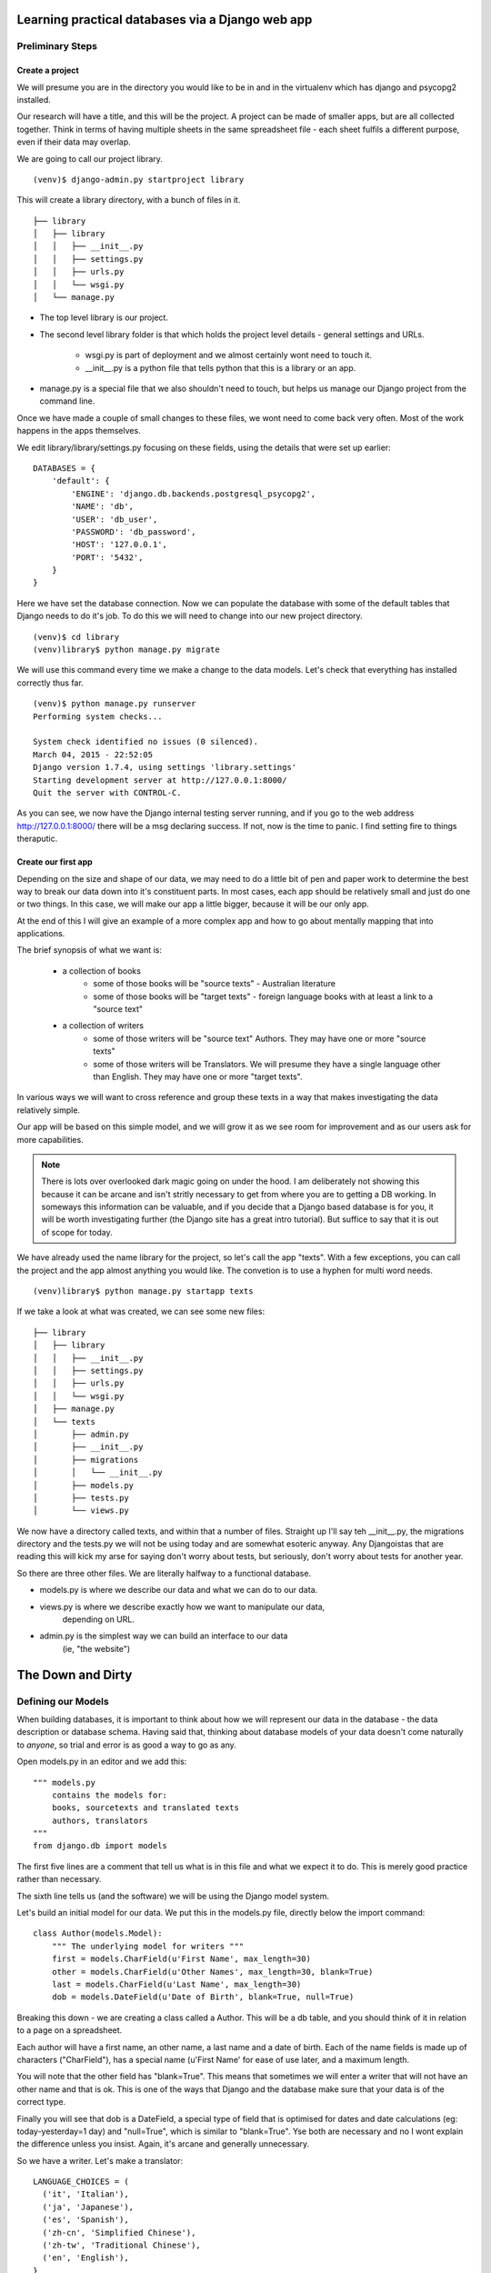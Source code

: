 =================================================
Learning practical databases via a Django web app
=================================================

Preliminary Steps
=================

----------------
Create a project
----------------

We will presume you are in the directory you would like to be in and in the
virtualenv which has django and psycopg2 installed.

Our research will have a title, and this will be the project. A project can
be made of smaller apps, but are all collected together. Think in terms of
having multiple sheets in the same spreadsheet file - each sheet fulfils a
different purpose, even if their data may overlap.

We are going to call our project library.

::

    (venv)$ django-admin.py startproject library

This will create a library directory, with a bunch of files in it.

::

    ├── library
    │   ├── library
    │   │   ├── __init__.py
    │   │   ├── settings.py
    │   │   ├── urls.py
    │   │   └── wsgi.py
    │   └── manage.py


* The top level library is our project. 
* The second level library folder is that which holds the project level 
  details - general settings and URLs. 
    * wsgi.py is part of deployment and we almost certainly wont need to 
      touch it. 
    * __init__.py is a python file that tells python that this is a library
      or an app.
* manage.py is a special file that we also shouldn't need to touch, but 
  helps us manage our Django project from the command line.
  
Once we have made a couple of small changes to these files, we wont need to
come back very often. Most of the work happens in the apps themselves.

We edit library/library/settings.py focusing on these fields, using the details
that were set up earlier::

    DATABASES = {
        'default': {
            'ENGINE': 'django.db.backends.postgresql_psycopg2',
            'NAME': 'db',
            'USER': 'db_user',
            'PASSWORD': 'db_password',
            'HOST': '127.0.0.1',
            'PORT': '5432',
        }
    }

Here we have set the database connection. Now we can populate the database with
some of the default tables that Django needs to do it's job. To do this we will need to change into our new project directory.

::

    (venv)$ cd library
    (venv)library$ python manage.py migrate

We will use this command every time we make a change to the data models. Let's
check that everything has installed correctly thus far.

::

    (venv)$ python manage.py runserver
    Performing system checks...

    System check identified no issues (0 silenced).
    March 04, 2015 - 22:52:05
    Django version 1.7.4, using settings 'library.settings'
    Starting development server at http://127.0.0.1:8000/
    Quit the server with CONTROL-C.
 
As you can see, we now have the Django internal testing server running, 
and if you go to the web address http://127.0.0.1:8000/ there will be a
msg declaring success. If not, now is the time to panic. I find setting 
fire to things theraputic.


.. image:: imgs/runserver_orig.png


--------------------
Create our first app
--------------------

Depending on the size and shape of our data, we may need to do a little bit of 
pen and paper work to determine the best way to break our data down into it's 
constituent parts. In most cases, each app should be relatively small and just 
do one or two things. In this case, we will make our app a little bigger, 
because it will be our only app. 

At the end of this I will give an example of a more complex app and how to go 
about mentally mapping that into applications.

The brief synopsis of what we want is:

 - a collection of books 
    - some of those books will be "source texts" - Australian literature
    - some of those books will be "target texts" - foreign language books with
      at least a link to a "source text"
 - a collection of writers
    - some of those writers will be "source text" Authors. They may have one or
      more "source texts"
    - some of those writers will be Translators. We will presume they have a 
      single language other than English. They may have one or more "target 
      texts". 

In various ways we will want to cross reference and group these texts in a way
that makes investigating the data relatively simple. 

Our app will be based on this simple model, and we will grow it as we see room
for improvement and as our users ask for more capabilities.

.. note::
    
    There is lots over overlooked dark magic going on under the hood.
    I am deliberately not showing this because it can be arcane and isn't
    stritly necessary to get from where you are to getting a DB working.
    In someways this information can be valuable, and if you decide that
    a Django based database is for you, it will be worth investigating 
    further (the Django site has a great intro tutorial). But suffice to 
    say that it is out of scope for today.



We have already used the name library for the project, so let's call the app 
"texts". With a few exceptions, you can call the project and the app almost
anything you would like. The convetion is to use a hyphen for multi word needs.

::

    (venv)library$ python manage.py startapp texts

If we take a look at what was created, we can see some new files:

::

    ├── library
    │   ├── library
    │   │   ├── __init__.py
    │   │   ├── settings.py
    │   │   ├── urls.py
    │   │   └── wsgi.py
    │   ├── manage.py
    │   └── texts
    │       ├── admin.py
    │       ├── __init__.py
    │       ├── migrations
    │       │   └── __init__.py
    │       ├── models.py
    │       ├── tests.py
    │       └── views.py

We now have a directory called texts, and within that a number of files.
Straight up I'll say teh __init__.py, the migrations directory and the 
tests.py we will not be using today and are somewhat esoteric anyway. Any
Djangoistas that are reading this will kick my arse for saying don't worry 
about tests, but seriously, don't worry about tests for another year.

So there are three other files. We are literally halfway to a functional 
database.

* models.py is where we describe our data and what we can do to our data.
* views.py is where we describe exactly how we want to manipulate our data, 
    depending on URL.
* admin.py is the simplest way we can build an interface to our data
    (ie, "the website")

==================
The Down and Dirty
==================

Defining our Models
===================

When building databases, it is important to think about how we will represent 
our data in the database - the data description or database schema. Having 
said that, thinking about database models of your data doesn't come naturally
to *anyone*, so trial and error is as good a way to go as any.

Open models.py in an editor and we add this:

::

    """ models.py 
        contains the models for:
        books, sourcetexts and translated texts
        authors, translators
    """
    from django.db import models


The first five lines are a comment that tell us what is in this file and what
we expect it to do. This is merely good practice rather than necessary.

The sixth line tells us (and the software) we will be using the Django model 
system.

Let's build an initial model for our data. We put this in the models.py file, 
directly below the import command:

::

    class Author(models.Model):
        """ The underlying model for writers """
        first = models.CharField(u'First Name', max_length=30)
        other = models.CharField(u'Other Names', max_length=30, blank=True)
        last = models.CharField(u'Last Name', max_length=30)
        dob = models.DateField(u'Date of Birth', blank=True, null=True)

Breaking this down - we are creating a class called a Author. This will be a db
table, and you should think of it in relation to a page on a spreadsheet.

Each author will have a first name, an other name, a last name and a date of 
birth. Each of the name fields is made up of characters ("CharField"), has 
a special name (u'First Name' for ease of use later, and a maximum length.

You will note that the other field has "blank=True". This means that sometimes
we will enter a writer that will not have an other name and that is ok. This
is one of the ways that Django and the database make sure that your data is 
of the correct type.

Finally you will see that dob is a DateField, a special type of field that 
is optimised for dates and date calculations (eg: today-yesterday=1 day) and
"null=True", which is similar to "blank=True". Yse both are necessary and no
I wont explain the difference unless you insist. Again, it's arcane and 
generally unnecessary.

So we have a writer. Let's make a translator:

::

    LANGUAGE_CHOICES = (
      ('it', 'Italian'),
      ('ja', 'Japanese'),
      ('es', 'Spanish'),
      ('zh-cn', 'Simplified Chinese'),
      ('zh-tw', 'Traditional Chinese'),
      ('en', 'English'),
    }

    class Translator(models.Model):
        """ The translators """
        first = models.CharField(u'First Name', max_length=30)
        other = models.CharField(u'Other Names', max_length=30, blank=True)
        last = models.CharField(u'Last Name', max_length=30)
        dob = models.DateField(u'Date of Birth', blank=True, null=True)
        original_name = models.CharField(u'Source Name', max_length=40, blank=True)
        language = models.CharField(u'language', max_length=3, choices=LANGUAGE_CHOICES)
   

Ok, now we have some more interesting work. The Translator is very similar to 
an Author. The main changes are a new name ("original_name"), which is included 
so that we can have the romanised version of their name in the same name space 
as the Author's, but so we can also have their untranslated name.

Finally we have the language field. Note that it is a character field, with a 
max length, but also the "choices" field. And you will note that we have 
defined a small collection of languages. In the available choices, Italian 
will be stored in the database as "it", but we will see it written as 
"Italian". 

When we build the website front end, by describing language like this means we will
see a drop down list of languages rather than an open text field. Adding a new
language is as easy as adding a new line to the LANGUAGE_CHOICES dictionary, eg::

    ('kl', 'Klingon'),

This is easy right?

Let's create a book model:

::

    class Book(models.Model):
      """ the abstract book model """
      title = models.CharField(u'title'), max_length=100)
      publisher = models.CharField(u'publisher', max_length=40)
      date = models.DateField(blank=True, null=True)
      place = models.CharField(u'place', max_length=20)
      pages = models.CharField(u'pages', blank=True)

TODO - Lachlan, look into the DateField and see how to enter the year only, as 
that is a sufficient level of precision for year of publish.

Nothing you haven't seen here, you could have done this yourself at this point.
Some brief explanations. date is date pubished - some books are published 
multiple times, often with new or changed content, so this is important when
we are looking at the source text of a translation. 

Place is because sometimes a large publishing company will print different 
in different countries (or the same book in different territories, etc).

You will see that pages is a character field, even though it will be number. 
We only use the IntegerField when we want to do mathematics on the data. We
will not want to do any pages maths - we are collecting this as "meta-data" 
in order to distinguish between different published copies of the same book.

Now, there are two types of books - source and target - and we don't want to 
code more than we have to. So let's reuse that Book class to make our next
models:

::

    class SourceText(Book):
      """ the source text (presumed but not necessarily english) """
      language = models.CharField(u'language', max_length=20, choices=LANGUAGES, default=u'en')
      authors = models.ManyToManyField(Author, verbose_name=u'List of Authors')

Note two important points here. When we define SourceText, we make it a copy of
the Book model instead of the models.Model. This means that it will have all 
the things that a Book has, as well as the new fields we created. 

The other thing to note is that we have now linked the Book and the Author. 
And you can see that we have acknowledged that some texts have more than one
Author by making it a ManyToManyField. This means "any one Book can have one 
or Many Authors; and any Author may be linked to one or many Books". There 
is no particular reason to attach authors to books, rather than books to 
authors except it seems more intuitively correct. There is no absolute 
correct though, and the changes needed would be minor to flip it.


Because we have created the SourceText as an extension of the Book model, 
we need to add a little to the Book model:

::

    class Book(models.Model):
        """ the abstract book model """
        title = models.CharField(u'title'), max_length=100)
        publisher = models.CharField(u'publisher', max_length=40)
        date = models.DateField(blank=True, null=True)
        place = models.CharField(u'place', max_length=20)
        pages = models.CharField(u'pages', blank=True)

        class Meta: 
            """ Some meta data """ 
            ordering = ["title"] 
            abstract = True

Here you can see I'm telling Django that when you list Books, I want them 
listed alphabetically. Abstract means that there will never actually be a 
Book object, only SourceText objects. Let's see why:

::

    class TargetText(Book):
        """ the translated text """
        language = models.CharField(u'language', max_length=20, choices=LANGUAGES)
        source_text = models.ForeignKey(SourceText, related_name='source',
                        verbose_name='Source Text')
        translators = models.ManyToManyField(Translator, verbose_name='List of Translators')

Here we get to see the last of our real models. There's nothing surprising 
here, but importantly you can see that we are making sure that a Translated
Text is connected to a Source Text. We make this a ForeignKey because any
particular Translated Text will be based off only one SourceText. We think
of this like "any one Translated Text will only have a single Source Text; 
any SourceText may have one or many Translated Texts" - a one to many 
relationship compared to the many to many of the books/author's relationship
described above.

In the TargetText, you will see that the sourec_text link also has the option 
"related_name='source'". This gives us a lot of power later - when we are
searching for all the translated texts for a particular source text we can 
access those books by calling the target_text.source field.

TODO - Lachlan, check that the last sentence is true and makes sense.

Building the actual Database itself
===================================

So now we have a description of what our data will look like in 
*texts/models.py* and our *library/settings.py* knows sufficient details to 
create the database. The last thing we need to do is to "register" our texts 
app with the library project. 

Open *library/settings.py*, find the section titled INSTALLED_APPS and add texts
to the bottom of it:

::

    INSTALLED_APPS = (
        'django.contrib.admin',
        'django.contrib.auth',
        'django.contrib.contenttypes',
        'django.contrib.sessions',
        'django.contrib.messages',
        'django.contrib.staticfiles',
        'texts', # you should only need to add this last app
    )


When we created the project earlier, we told you about migrating everytime the
data schema changed. We have changed models, so let's see what happens when we 
migrate the new settings:

:: 

    (venv)library$ python manage.py makemigrations
    Migrations for 'texts':
      0001_initial.py:
        - Create model Author
        - Create model SourceText
        - Create model TargetText
        - Create model Translator
        - Add field translators to targettext


Django has done all the heavy lifting for us. Well, it has made a start.

As I noted above, almost everytime you build a database you think to yourself
"damn I wish I had done it like *this* instead of like *that*. Migrations is 
how we manage these changes. For instance, if you decide to add a favourite
colour to an Author, or change the max_length of a book's title, you can do so
now because the migrations know how to handle it. 

Now that we have saved our migration data, lets apply the migration:

::

    (venv)library$ python manage.py migrate
    Operations to perform:
      Apply all migrations: admin, texts, contenttypes, auth, sessions
    Running migrations:
      Applying contenttypes.0001_initial... OK
      Applying auth.0001_initial... OK
      Applying admin.0001_initial... OK
      Applying sessions.0001_initial... OK
      Applying texts.0001_initial... OK


If we used some software like phpPgAdmin, we would be able to see that the 
database tables have been built according to our specification.

phpPgAdmin is handy, but we are here to write a Django app. The models are 
defined and the database now reflects those models. Time to build a web 
interface.

Django comes with an "admin" interface out of the box, but it is also trivial
to build a sleek interface if you prefer. First I'll show the admin interface
and I'll look at the prettier one later in the tutorial.

Data goes in
============

At the moment the database is a blank slate, it has nothing in it, only a 
shape. As per most websites, you will need to login. Django comes with an
authorization system out of the box, but we still need to make a user:

::

    $ python manage.py createsuperuser
    Username: admin
    Email address: a@b.com # I am a LAZY PROGRAMMER
    Password: **********
    Password (again): *********
    Superuser created successfully.


Ok. Now we can login. Let's start the engine up.

::

    $ python manage.py runserver


.. image:: imgs/login_screen.png


.. image:: imgs/first_login.png


As you can see, we only have the bare bones - users and groups. What happened 
to our new Books app? 

We haven't told the library project that we want it to be on the admin 
interface yet - not everything will need to have an interface. So we will need 
to add a little more code.

Open *texts/admin.py* in an editor and add lines so it looks like this:

::

    from django.contrib import admin

    from texts.models import Author, Translator, SourceText, TargetText
    # Register your models here.
    
    admin.site.register(Author)
    admin.site.register(Translator)
    admin.site.register(SourceText)
    admin.site.register(TargetText)

When you now run

::

    $ python manage.py runserver


and visit http://127.0.0.1:8000/admin

It should look like this

.. image:: imgs/edited_admin_1.png


Potential: Use this for search:
https://github.com/etianen/django-watson/blob/master/README.markdown


